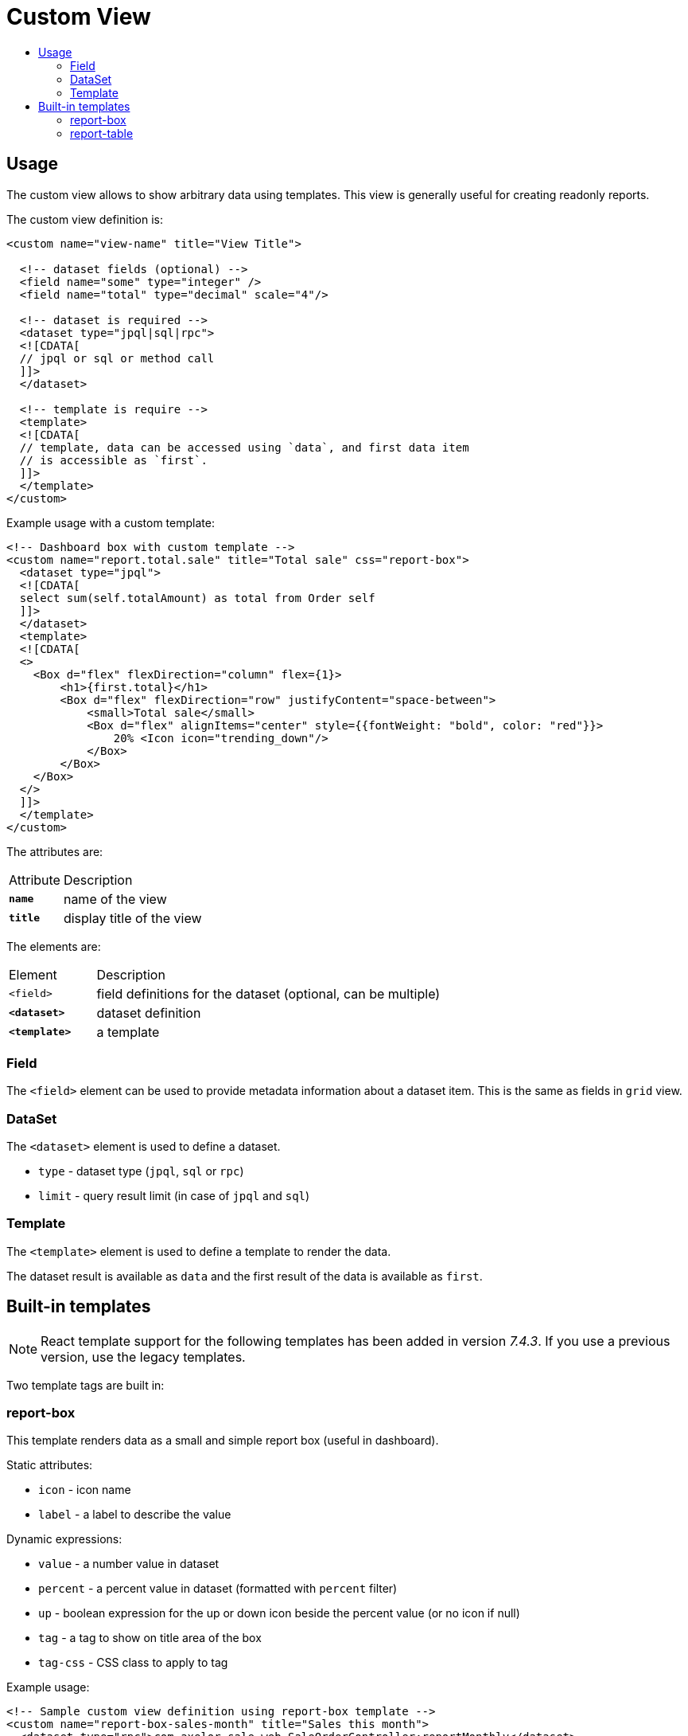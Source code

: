 = Custom View
:toc:
:toc-title:

== Usage

The custom view allows to show arbitrary data using templates. This view
is generally useful for creating readonly reports.

The custom view definition is:

[source,xml]
-----
<custom name="view-name" title="View Title">

  <!-- dataset fields (optional) -->
  <field name="some" type="integer" />
  <field name="total" type="decimal" scale="4"/>

  <!-- dataset is required -->
  <dataset type="jpql|sql|rpc">
  <![CDATA[
  // jpql or sql or method call
  ]]>
  </dataset>

  <!-- template is require -->
  <template>
  <![CDATA[
  // template, data can be accessed using `data`, and first data item
  // is accessible as `first`.
  ]]>
  </template>
</custom>
-----

Example usage with a custom template:

[source,xml]
-----
<!-- Dashboard box with custom template -->
<custom name="report.total.sale" title="Total sale" css="report-box">
  <dataset type="jpql">
  <![CDATA[
  select sum(self.totalAmount) as total from Order self
  ]]>
  </dataset>
  <template>
  <![CDATA[
  <>
    <Box d="flex" flexDirection="column" flex={1}>
        <h1>{first.total}</h1>
        <Box d="flex" flexDirection="row" justifyContent="space-between">
            <small>Total sale</small>
            <Box d="flex" alignItems="center" style={{fontWeight: "bold", color: "red"}}>
                20% <Icon icon="trending_down"/>
            </Box>
        </Box>
    </Box>
  </>
  ]]>
  </template>
</custom>
-----

The attributes are:

[cols="2,8"]
|===
| Attribute | Description
| *`name`* | name of the view
| *`title`* | display title of the view
|===

The elements are:

[cols="2,8"]
|===
| Element | Description
| `<field>` | field definitions for the dataset (optional, can be multiple)
| *`<dataset>`* | dataset definition
| *`<template>`* | a template
|===

=== Field

The `<field>` element can be used to provide metadata information about a dataset
item. This is the same as fields in `grid` view.

=== DataSet

The `<dataset>` element is used to define a dataset.

* `type` - dataset type (`jpql`, `sql` or `rpc`)
* `limit` - query result limit (in case of `jpql` and `sql`)

=== Template

The `<template>` element is used to define a template to render the data.

The dataset result is available as `data` and the first result of the data is
available as `first`.

== Built-in templates

NOTE: React template support for the following templates has been added in version _7.4.3_. If you use a previous
version, use the legacy templates.

Two template tags are built in:

=== report-box

This template renders data as a small and simple report box (useful in dashboard).

Static attributes:

* `icon` - icon name
* `label` - a label to describe the value

Dynamic expressions:

* `value` - a number value in dataset
* `percent` - a percent value in dataset (formatted with `percent` filter)
* `up` - boolean expression for the up or down icon beside the percent value (or no icon if null)
* `tag` - a tag to show on title area of the box
* `tag-css` - CSS class to apply to tag

Example usage:

[source,xml]
-----
<!-- Sample custom view definition using report-box template -->
<custom name="report-box-sales-month" title="Sales this month">
  <dataset type="rpc">com.axelor.sale.web.SaleOrderController:reportMonthly</dataset>
  <template>
  <![CDATA[
  <>
  <ReportBox icon="search" label="Total sales" value="first.total"
    percent="first.percent" up="first.up" tag="first.tag" tag-css="first.tagCss"/>
  </>
  ]]>
  </template>
</custom>
-----

[source,java]
-----
public class SaleOrderController {

  public void reportMonthly(ActionRequest request, ActionResponse response) {
    // ...

    Map<String, Object> data = new HashMap<>();
    data.put("total", total);
    data.put("percent", percent);
    data.put("up", total.compareTo(last) > 0);
    data.put("tag", I18n.get("Monthly"));
    data.put("tagCss", "label-bg-success");

    // This data will be put into dataset.
    // For report-box, we send a list with a single item accessible as `first`.
    response.setData(List.of(data));
  }
}
-----

.Sample report box
image::custom-view-report-box.png[Sample report box]

=== report-table

This template renders the dataset as a table. It uses field metadata for formatting and can use any widgets supported
on `grid` view. It also supports sorting by columns.

Static attributes:

  * `columns` - comma-separated list of dataset fields as table columns (if not specified, uses keys from dataset items)
  * `sums` - comma-separated list of dataset fields to show sums

Example usage:

[source,xml]
-----
<!-- Sample custom view definition using report-table template -->
<custom name="report-table-order-lines" title="Order lines">
  <field name="name" title="Order name"/>
  <field name="statusSelect" title="Status" type="integer"
    selection="selection-order-status" widget="single-select"/>
  <field name="productName" title="Product" type="string" x-translatable="true"/>
  <field name="total" type="decimal" x-scale="2"/>
  <dataset type="jpql" limit="40">
  <![CDATA[
  SELECT self.name AS name, self.statusSelect AS statusSelect,
    item.product.name as productName, item.quantity * item.price AS total
  FROM Order self
  JOIN self.items item
  ORDER BY self.name
  ]]>
  </dataset>
  <template>
  <![CDATA[
  <>
  <ReportTable sums="total"/>
  </>
  ]]>
  </template>
</custom>
-----

.Sample report table
image::custom-view-report-table.png[Sample report table]
